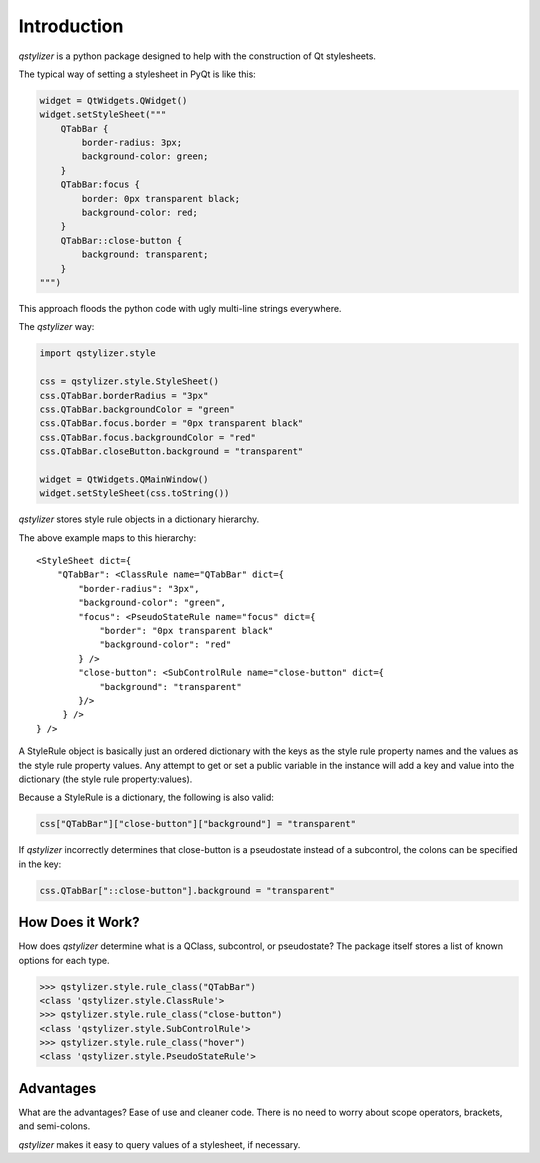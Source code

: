 Introduction
============

*qstylizer* is a python package designed to help with the construction of Qt
stylesheets.

The typical way of setting a stylesheet in PyQt is like this:

.. code-block:: python

    widget = QtWidgets.QWidget()
    widget.setStyleSheet("""
        QTabBar {
            border-radius: 3px;
            background-color: green;
        }
        QTabBar:focus {
            border: 0px transparent black;
            background-color: red;
        }
        QTabBar::close-button {
            background: transparent;
        }
    """)

This approach floods the python code with ugly multi-line strings everywhere.

The *qstylizer* way:

.. code-block:: python

    import qstylizer.style

    css = qstylizer.style.StyleSheet()
    css.QTabBar.borderRadius = "3px"
    css.QTabBar.backgroundColor = "green"
    css.QTabBar.focus.border = "0px transparent black"
    css.QTabBar.focus.backgroundColor = "red"
    css.QTabBar.closeButton.background = "transparent"

    widget = QtWidgets.QMainWindow()
    widget.setStyleSheet(css.toString())

*qstylizer* stores style rule objects in a dictionary hierarchy.

The above example maps to this hierarchy::

    <StyleSheet dict={
        "QTabBar": <ClassRule name="QTabBar" dict={
            "border-radius": "3px",
            "background-color": "green",
            "focus": <PseudoStateRule name="focus" dict={
                "border": "0px transparent black"
                "background-color": "red"
            } />
            "close-button": <SubControlRule name="close-button" dict={
                "background": "transparent"
            }/>
         } />
    } />

A StyleRule object is basically just an ordered dictionary with the keys as the
style rule property names and the values as the style rule property values. Any
attempt to get or set a public variable in the instance will add a key and value
into the dictionary (the style rule property:values).

Because a StyleRule is a dictionary, the following is also valid:

.. code-block:: python

    css["QTabBar"]["close-button"]["background"] = "transparent"

If *qstylizer* incorrectly determines that close-button is a pseudostate instead
of a subcontrol, the colons can be specified in the key:

.. code-block:: python

    css.QTabBar["::close-button"].background = "transparent"

How Does it Work?
+++++++++++++++++

How does *qstylizer* determine what is a QClass, subcontrol, or pseudostate?
The package itself stores a list of known options for each type.

.. code-block:: python

    >>> qstylizer.style.rule_class("QTabBar")
    <class 'qstylizer.style.ClassRule'>
    >>> qstylizer.style.rule_class("close-button")
    <class 'qstylizer.style.SubControlRule'>
    >>> qstylizer.style.rule_class("hover")
    <class 'qstylizer.style.PseudoStateRule'>


Advantages
++++++++++

What are the advantages? Ease of use and cleaner code. There is no need to
worry about scope operators, brackets, and semi-colons.

*qstylizer* makes it easy to query values of a stylesheet, if necessary.

